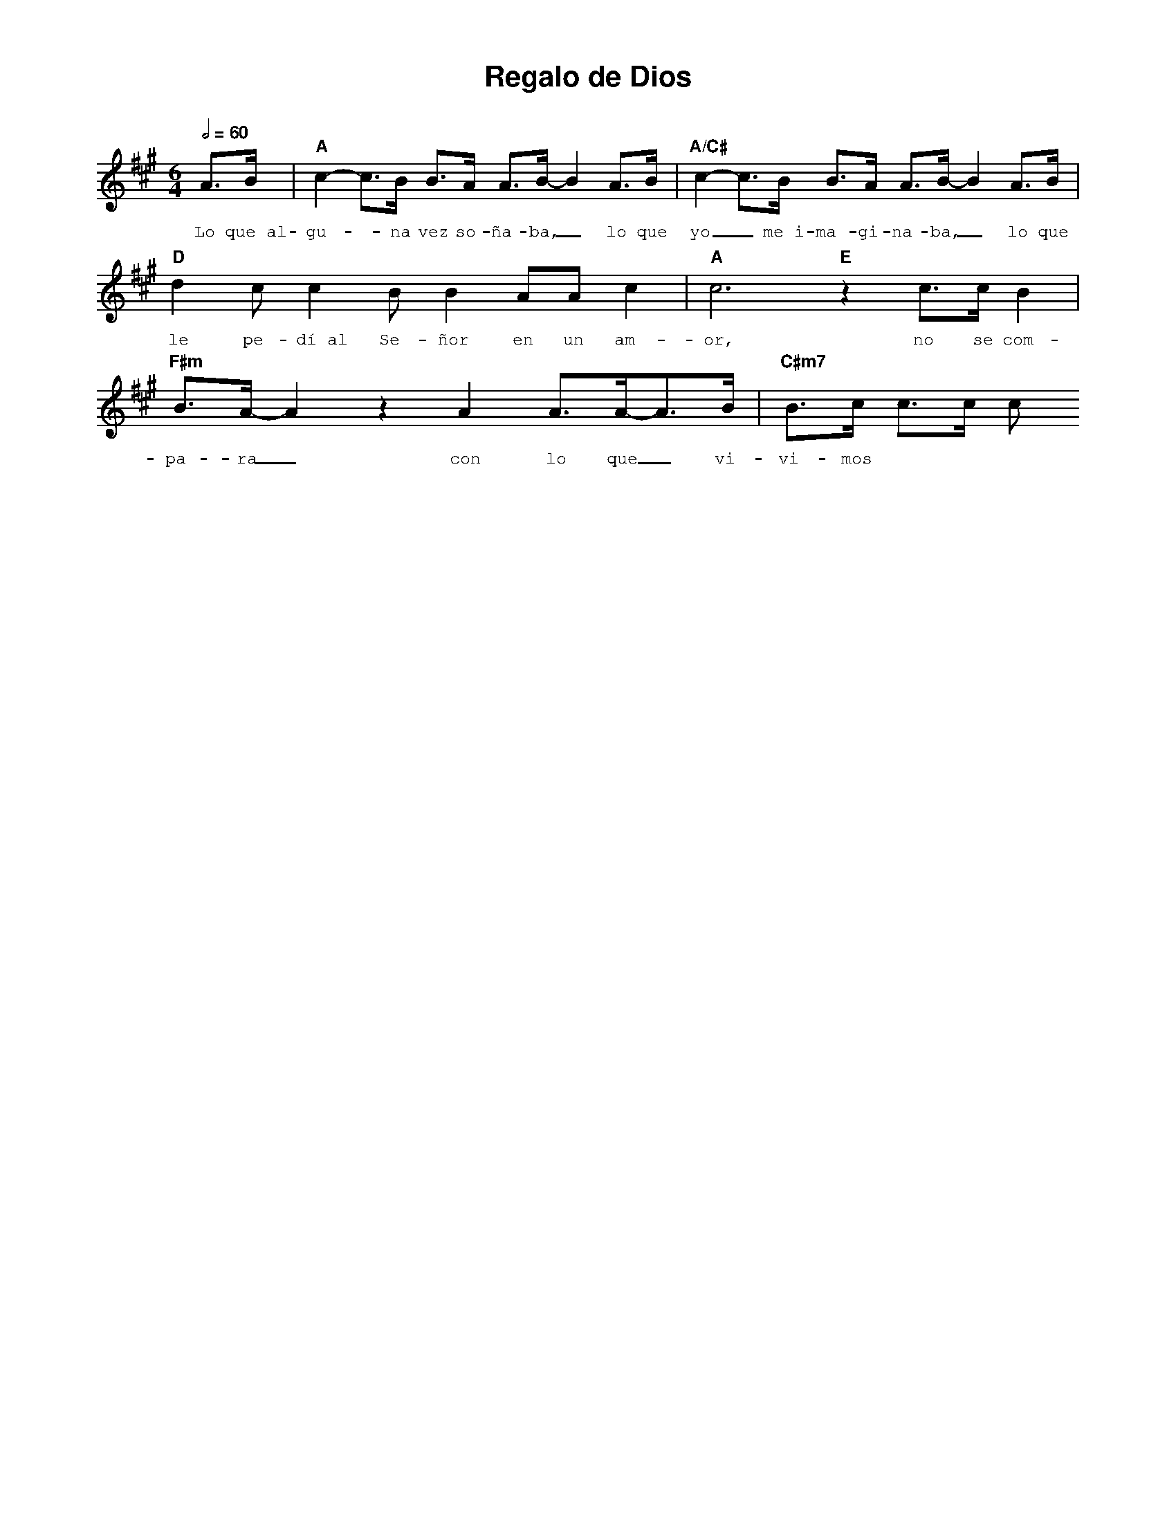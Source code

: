 %abc-2.2
%%MIDI program 74
%%topspace 0
%%composerspace 0
%%titlefont AlegreyaBold 20
%%vocalfont Alegreya 12
%%composerfont AlegreyaItalic 12
%%gchordfont AlegreyaBold 12
%%tempofont AlegreyaBold 12
%leftmargin 0.8cm
%rightmargin 0.8cm

X:1
T:Regalo de Dios
C:
S:
M:6/4
L:1/8
Q:1/2=60
K:A
%
%
    A>B | "A"c2-c>B B>A A>B-B2 A>B | "A/C#"c2-c>B B>A A>B-B2 A>B |
w: Lo que~al-gu--na vez so-ña-ba,_ lo que yo_ me~i-ma-gi-na-ba,_ lo que
    "D"d2 c c2 B B2 AA c2 | "A"c6 "E" z2 c>c B2 |
w: le pe-dí~al Se-ñor en un am-or, no se com-
    "F#m"B>A-A2 z2 A2 A>A-A>B | "C#m7"B>c c>c c
w: pa-ra_ con lo que_ vi-vi-mos